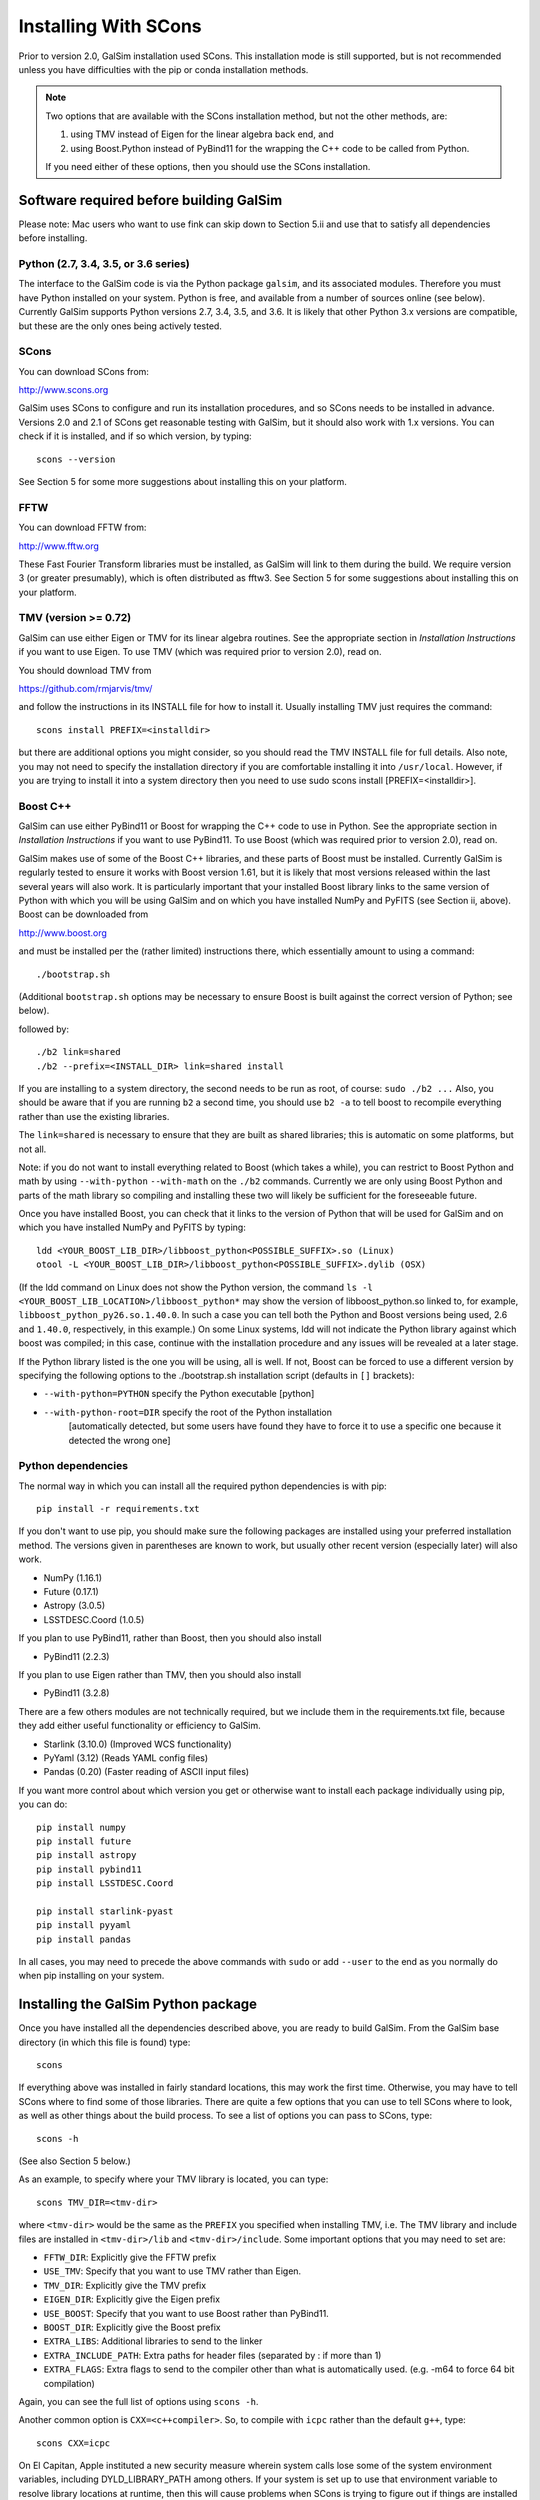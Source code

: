 Installing With SCons
=====================

Prior to version 2.0, GalSim installation used SCons.  This installation
mode is still supported, but is not recommended unless you have difficulties
with the pip or conda installation methods.

.. note::

    Two options that are available with the SCons installation method,
    but not the other methods, are:

    (1) using TMV instead of Eigen for the linear algebra back end, and
    (2) using Boost.Python instead of PyBind11 for the wrapping the C++ code
        to be called from Python.

    If you need either of these options, then you should use the SCons installation.


Software required before building GalSim
----------------------------------------

Please note: Mac users who want to use fink can skip down to Section 5.ii and
use that to satisfy all dependencies before installing.

Python (2.7, 3.4, 3.5, or 3.6 series)
^^^^^^^^^^^^^^^^^^^^^^^^^^^^^^^^^^^^^

The interface to the GalSim code is via the Python package ``galsim``, and its
associated modules. Therefore you must have Python installed on your system.
Python is free, and available from a number of sources online (see below).
Currently GalSim supports Python versions 2.7, 3.4, 3.5, and 3.6.  It is likely
that other Python 3.x versions are compatible, but these are the only ones
being actively tested.


SCons
^^^^^

You can download SCons from:

http://www.scons.org

GalSim uses SCons to configure and run its installation procedures, and so SCons
needs to be installed in advance. Versions 2.0 and 2.1 of SCons get reasonable
testing with GalSim, but it should also work with 1.x versions. You can check
if it is installed, and if so which version, by typing::

    scons --version

See Section 5 for some more suggestions about installing this on your platform.


FFTW
^^^^

You can download FFTW from:

http://www.fftw.org

These Fast Fourier Transform libraries must be installed, as GalSim will link
to them during the build. We require version 3 (or greater presumably), which
is often distributed as fftw3.  See Section 5 for some suggestions about
installing this on your platform.


TMV (version >= 0.72)
^^^^^^^^^^^^^^^^^^^^^

GalSim can use either Eigen or TMV for its linear algebra routines.  See
the appropriate section in `Installation Instructions` if you want to use Eigen.
To use TMV (which was required prior to version 2.0), read on.

You should download TMV from

https://github.com/rmjarvis/tmv/

and follow the instructions in its INSTALL file for how to install it.
Usually installing TMV just requires the command::

    scons install PREFIX=<installdir>

but there are additional options you might consider, so you should read the TMV
INSTALL file for full details. Also note, you may not need to specify the
installation directory if you are comfortable installing it into ``/usr/local``.
However, if you are trying to install it into a system directory then you need
to use sudo scons install [PREFIX=<installdir>].


Boost C++
^^^^^^^^^

GalSim can use either PyBind11 or Boost for wrapping the C++ code to use in
Python.  See the appropriate section in `Installation Instructions` if you want to use PyBind11.
To use Boost (which was required prior to version 2.0), read on.

GalSim makes use of some of the Boost C++ libraries, and these parts of Boost
must be installed. Currently GalSim is regularly tested to ensure it works with
Boost version 1.61, but it is likely that most versions released within the
last several years will also work. It is particularly important that your installed
Boost library links to the same version of Python with which you will be using
GalSim and on which you have installed NumPy and PyFITS (see Section ii, above).
Boost can be downloaded from

http://www.boost.org

and must be installed per the
(rather limited) instructions there, which essentially amount to using a command::

    ./bootstrap.sh

(Additional ``bootstrap.sh`` options may be necessary to ensure Boost is built
against the correct version of Python; see below).

followed by::

    ./b2 link=shared
    ./b2 --prefix=<INSTALL_DIR> link=shared install

If you are installing to a system directory, the second needs to be run as
root, of course: ``sudo ./b2 ...``  Also, you should be aware that if you are
running ``b2`` a second time, you should use ``b2 -a`` to tell boost to
recompile everything rather than use the existing libraries.

The ``link=shared`` is necessary to ensure that they are built as shared
libraries; this is automatic on some platforms, but not all.

Note: if you do not want to install everything related to Boost (which takes a
while), you can restrict to Boost Python and math by using ``--with-python``
``--with-math`` on the ``./b2`` commands.  Currently we are only using Boost Python
and parts of the math library so compiling and installing these two will likely
be sufficient for the foreseeable future.

Once you have installed Boost, you can check that it links to the version of
Python that will be used for GalSim and on which you have installed NumPy and
PyFITS by typing::

    ldd <YOUR_BOOST_LIB_DIR>/libboost_python<POSSIBLE_SUFFIX>.so (Linux)
    otool -L <YOUR_BOOST_LIB_DIR>/libboost_python<POSSIBLE_SUFFIX>.dylib (OSX)

(If the ldd command on Linux does not show the Python version, the command
``ls -l <YOUR_BOOST_LIB_LOCATION>/libboost_python*`` may show the version of
libboost_python.so linked to, for example, ``libboost_python_py26.so.1.40.0``.
In such a case you can tell both the Python and Boost versions being used, 2.6
and ``1.40.0``, respectively, in this example.)  On some Linux systems,
ldd will not indicate the Python library against which boost was
compiled; in this case, continue with the installation procedure and
any issues will be revealed at a later stage.

If the Python library listed is the one you will be using, all is well. If not,
Boost can be forced to use a different version by specifying the following
options to the ./bootstrap.sh installation script (defaults in ``[]`` brackets):

* ``--with-python=PYTHON`` specify the Python executable [python]

* ``--with-python-root=DIR`` specify the root of the Python installation
                           [automatically detected, but some users have found
                           they have to force it to use a specific one because
                           it detected the wrong one]

Python dependencies
^^^^^^^^^^^^^^^^^^^

The normal way in which you can install all the required python dependencies
is with pip::

    pip install -r requirements.txt

If you don't want to use pip, you should make sure the following packages are
installed using your preferred installation method.  The versions given in
parentheses are known to work, but usually other recent version (especially
later) will also work.

- NumPy (1.16.1)
- Future (0.17.1)
- Astropy (3.0.5)
- LSSTDESC.Coord (1.0.5)

If you plan to use PyBind11, rather than Boost, then you should also install

- PyBind11 (2.2.3)

If you plan to use Eigen rather than TMV, then you should also install

- PyBind11 (3.2.8)

There are a few others modules are not technically required, but we include them
in the requirements.txt file, because they add either useful functionality
or efficiency to GalSim.

- Starlink (3.10.0)  (Improved WCS functionality)
- PyYaml (3.12)      (Reads YAML config files)
- Pandas (0.20)      (Faster reading of ASCII input files)

If you want more control about which version you get or otherwise want to install
each package individually using pip, you can do::

    pip install numpy
    pip install future
    pip install astropy
    pip install pybind11
    pip install LSSTDESC.Coord

    pip install starlink-pyast
    pip install pyyaml
    pip install pandas

In all cases, you may need to precede the above commands with ``sudo`` or
add ``--user`` to the end as you normally do when pip installing on your system.


Installing the GalSim Python package
------------------------------------

Once you have installed all the dependencies described above, you are ready to
build GalSim. From the GalSim base directory (in which this file is found) type::

    scons

If everything above was installed in fairly standard locations, this may work
the first time. Otherwise, you may have to tell SCons where to find some of
those libraries. There are quite a few options that you can use to tell SCons
where to look, as well as other things about the build process. To see a list
of options you can pass to SCons, type::

    scons -h

(See also Section 5 below.)

As an example, to specify where your TMV library is located, you can type::

    scons TMV_DIR=<tmv-dir>

where ``<tmv-dir>`` would be the same as the ``PREFIX`` you specified when
installing TMV, i.e. The TMV library and include files are installed in
``<tmv-dir>/lib`` and ``<tmv-dir>/include``. Some important options that you may
need to set are:

* ``FFTW_DIR``: Explicitly give the FFTW prefix

* ``USE_TMV``: Specify that you want to use TMV rather than Eigen.
* ``TMV_DIR``: Explicitly give the TMV prefix
* ``EIGEN_DIR``: Explicitly give the Eigen prefix

* ``USE_BOOST``: Specify that you want to use Boost rather than PyBind11.
* ``BOOST_DIR``: Explicitly give the Boost prefix

* ``EXTRA_LIBS``: Additional libraries to send to the linker

* ``EXTRA_INCLUDE_PATH``: Extra paths for header files (separated by : if more
  than 1)

* ``EXTRA_FLAGS``: Extra flags to send to the compiler other than what is
  automatically used. (e.g. -m64 to force 64 bit compilation)

Again, you can see the full list of options using ``scons -h``.

Another common option is ``CXX=<c++compiler>``. So, to compile with ``icpc`` rather
than the default ``g++``, type::

    scons CXX=icpc

On El Capitan, Apple instituted a new security measure wherein system calls
lose some of the system environment variables, including DYLD_LIBRARY_PATH
among others.  If your system is set up to use that environment variable to
resolve library locations at runtime, then this will cause problems when SCons
is trying to figure out if things are installed correctly.  To override this
behavior, you can explicitly send this environment variable to SCons by writing::

    scons DYLD_LIBRARY_PATH=$DYLD_LIBRARY_PATH

and it will be able to re-set this value within the SCons processing.

One nice feature of SCons is that once you have specified a parameter, it will
save that value for future builds in the file ``gs_scons.conf``, so once you have
the build process working, for later builds you only need to type ``scons``. It
can also be useful to edit this file directly -- mostly if you want to unset a
parameter and return to the default value, it can be easier to just delete the
line from this file, rather than explicitly set it back to the default value.

SCons caches the results of the various checks it does for the required
external libraries (TMV, Boost, etc.). This is usually very helpful, since
they do not generally change, so it makes later builds much faster.  However,
sometimes (rarely) SCons can get confused and not realized that things on your
system have changed, which might cause problems for you. You can delete
everything scons knows about what it has tried to build previously with::

    /bin/rm -rf .scon*

This will force SCons to recheck and recompile everything from scratch.

Once you have a successful build, you can install the GalSim library, Python
modules, and header files into standard locations (like ``/usr/local`` and your
Python site-packages directory) with::

    scons install

or::

    sudo scons install

If you want to install into a different location, the prefix for the library
and header files can be specified with ``PREFIX=<installdir>``, and the location
for the Python modules can be specified with ``PYPREFIX=<pythondir>``. So the
command would be::

    scons install PREFIX=<installdir> PYPREFIX=<pythondir>

Note: if you specify a specific directory for the Python modules with PYPREFIX,
this directory should be in the sys.path search path for the version of
Python you are using.  You can check with::

    python -c "import sys; print sys.path"

If your ``PYPREFIX`` directory is not there, then Python will not be able to find
the installed galsim module.  You should therefore add this directory to your
PYTHONPATH environment variable.  For example, if you use bash, then you
should add the line::

    export PYTHONPATH=$PYTHONPATH:<pythondir>

where ``<pythondir>`` is the same directory you used above for ``PYPREFIX``.

The installed files can be removed with the command::

    scons uninstall

Finally, to clean all compiled objects from the ``GalSim`` directory, you can use::

    scons -c

This is rather like a ``make clean`` command.

If you are having trouble with installing, you may find some helpful hints at
the GalSim Installation FAQ page on the Wiki:
https://github.com/GalSim-developers/GalSim/wiki/Installation%20FAQ

You can ask also about your particular problem on stackoverflow.com.  Some of
the GalSim developers have automatic alerts set up for the tag 'galsim'.  So
you can ask your question there, and there is a good chance that it will be
answered.  You might also try searching that site to see if anyone else asked
about the same problem.

If you are still having trouble, please consider opening a new issue on the
GalSim Github page at https://github.com/GalSim-developers/GalSim/issues
explaining what your particular problem is, and hopefully someone can help
you figure out a solution.


Running tests and installing example executables
------------------------------------------------

You can run our test suite by typing::

    scons tests

This should compile the test suite and run it. The tests of our C++ library
will always be run, but we use ``pytest`` for our Python test suite, so that
will only be run if ``pytest`` is present on your system.  We do not require
this as a dependency, since you can still do everything with the GalSim library
without this.  But it is required for a complete run of the test suite.

To install ``pytest``, you can also use easy_install as described in Section 1
above (see also https://docs.pytest.org/en/latest/). Many third party-
maintained Python distributions, such as the Enthought Python Distribution,
include ``pytest``.

By default, the python tests will use the pytest plugins ``pytest-xdist`` (for
running tests in parallel) and ``pytest-timeout`` (to manage how much time each
test is allowed to run).  These plugins are usually installable using pip:::

    pip install pytest-xdist pytest-timeout

Sometimes the ``--user`` flag may be needed in the above command to make the
plugins discoverable.  If you want to run the python tests without these
plugins (serially!), you can still do this via::

    scons tests -j1


Platform-specific notes
-----------------------

Linux
^^^^^

The vast majority of Linux distributions provide installable packages for most
of our dependencies. In many cases, however, it is also necessary to install
"-devel" or "-dev" packages (e.g. ``python-dev`` or ``libboost-dev`` on Debian-
derivatives). However, as above we stress that you should make sure that the
version of Python that Boost is built against must be the same as that you
intend to use for running GalSim.

The solution may be to install Boost C++ manually. This can be done by following
the instructions of Section 1.v), above.

Mac OSX
^^^^^^^

a) Use of Fink -- the ``fink`` (http://www.finkproject.org) package management
software is popular with Mac users.  Once it is installed, you can get either
most or all of the prerequisites using it, depending on whether you want
to use GalSim with the fink version of Python (e.g. that in ``/sw/bin/python``) or
the system Python (``/usr/bin/python``) or something else still.

It is in general a good idea to update fink prior to installing any new modules::

    fink selfupdate
    fink update-all

If you are happy with running GalSim using the fink version of python 2.7, you
can install everything with the following command::

    fink install galsim

and it should just work.  However, there are some caveats that are worth knowing
about (assuming your fink installation is in ``/sw``):

1. This will install GalSim as a module of the python2.7 installed by fink.
This is not the default Python (usually ``/usr/bin/python`` or some other package,
such as EPD, if installed).  Any Python scripts you write that use the galsim
module should therefore have ``#!/sw/bin/python2.7`` as the  first line rather
than the usual ``#!/usr/bin/env python``.  Similarly, if you want to use galsim
in an interactive Python session, you should run ``/sw/bin/python2.7`` (simply
``python2.7`` may also work) rather than just ``python``.  (Of course, you can
always change your ``PATH`` environment variable to make the fink Python the
system default if you wish...)

2. The executable ``galsim``, which parses YAML or JSON configuration files,
will be installed in ``/sw/bin``.  You should not need to do anything special
to use these, since ``/sw/bin`` should already be in your path if using fink.

3. If you want to run through the example scripts (such as the demo tutorials
``demo1.py``, ``demo2.py`` etc. and the ``.yaml`` and ``.json`` config versions of the
same demos), you will still need to download the GalSim tarball.  But you can
skip all the instructions above about installation and just use the fink
version.  So ``python2.7 demo1.py`` (assuming ``which python2.7`` is the fink one)
and ``galsim demo1.yaml`` should run those scripts for you.

4.  If you want to work with GalSim as a developer, rather than just a user,
then you cannot use the fink-installed GalSim.  However, the process above will
have installed all the prerequisites.  So ``fink uninstall galsim`` will leave
you able to install GalSim using the master branch with::

    scons TMV_DIR=/sw PYTHON=/sw/bin/python2.7 BOOST_DIR=/sw/opt/boost-1_58

from within the repository base directory.

To run the unit tests, you will also need pytest, which you can also get from
fink::

    fink install pytest-py27
    scons tests PYTEST=/sw/bin/pytest

If you want to use the system Python, or some other version, then the fink
Python installations will not work.  You will need to manually install
NumPy, PyFITS, PyYAML and pytest, for example using easy_install, with your
chosen Python.

For the system Python, you can use fink for Boost, but you will want a
different package than the boost1.58.python27 that gets installed using
``fink install galsim`` above::

    fink install scons fftw3 tmv0 boost1.58-systempython
    pip install future
    scons TMV_DIR=/sw BOOST_DIR=/sw/opt/boost-1_58

For other Python versions, the fink-installed Boost usually will not work, so
you can only use fink for SCons, FFTW and TMV.  So you will probably need to
install Boost manually.  This can be done by following the instructions of
Section 1.v), above.

b) MacPorts -- this is another popular Mac package management project
(http://www.macports.org/) with similar functionality to fink.  Neither TMV nor
GalSim are currently on the official MacPorts distribution list, so users cannot
find them by searching the MacPorts site.  However, it is possible to install
both TMV and GalSim, plus the other dependencies of GalSim, using MacPorts
following the instructions below.

It is in general a good idea to upgrade all modules, prior to installing any new
modules::

    sudo port selfupdate
    sudo port upgrade outdated

Below is a list of steps to take to install GalSim using MacPorts:

    i) Take the ``Portfiles`` from the GalSim repository:
    https://github.com/GalSim-developers/GalSim/blob/master/devel/ports.tar.gz
    (If you do not clone the repository, there is a "copy" button on the website
    that you can use to download the file directly.)
    ii) Place the file in your home directory.
    iii) ``tar xvzf ports.tar.gz``
    iv) ``cd ports``
    v) ``sudo portindex``
    vi) ``sudo port install python27``
    vii) ``sudo port select --set python python27``
    viii) ``sudo sh -c "echo file:///Users/username/ports >> /opt/local/etc/macports/sources.conf"``
    ix) ``sudo port install galsim``
    x) Add ``/opt/local/lib`` to ``DYLD_LIBRARY_PATH``

Some users may find that the last step results in an inability to import the
GalSim module.  In that case, you can clear that addition to DYLD_LIBRARY_PATH
and instead add /opt/local/lib to DYLD_FALLBACK_LIBRARY_PATH.

c) Homebrew (http://mxcl.github.com/homebrew/) -- another package manager for
Max OSX.  Currently GalSim is available on homebrew, so it (plus dependencies)
should be installable via::

    brew tap camphogg/science
    brew install gal-sim


Docker
^^^^^^

Karen Ng has created a Docker file for containerizing GalSim.  See her repo:

https://github.com/karenyyng/GalSim_dockerfile

for instructions about how to either use her image or create your own.


More SCons options
------------------

Here is a fairly complete list of the options you can pass to SCons to control
the build process. The options are listed with their default value. You change
them simply by specifying a different value on the command line.

For example::

    scons CXX=icpc TMV_DIR=~

(Unlike autotools, SCons correctly expands ~ to your home directory.)
You can list these options from the command line with::

    scons -h

Basic flags about the C++ compilation (default values in parentheses)
^^^^^^^^^^^^^^^^^^^^^^^^^^^^^^^^^^^^^^^^^^^^^^^^^^^^^^^^^^^^^^^^^^^^^

* ``CXX`` (g++) specifies which C++ compiler to use.

* ``FLAGS`` ('') specifies the basic flags to pass to the compiler.  The default
  behavior is to automatically choose good flags to use according to which
  kind of compiler you are using. This option overrides that and lets you
  specify exactly what flags to use.

* ``EXTRA_FLAGS`` ('') specifies some extra flags that you want to use in addition
  to the defaults that SCons determines on its own. Unlike the above option,
  this do not override the defaults, it just adds to them.

* ``LINK_FLAGS`` ('') specifies some extra flags at the linking step to use in
  addition to the defaults that SCons determines it needs on its own.

* ``DEBUG`` (True) specifies whether to keep the debugging assert statements in
  the compiled library code. They are not much of a performance hit, so it is
  generally worth keeping them in, but if you need to squeeze out every last
  bit of performance, you can set this to False.

* ``EXTRA_DEBUG`` (False) specifies whether to add a flag to keep the original
  code information in the compiled library (-g3 for g++ compiler).  This
  increases the size of the compiled library, but makes debugging with things
  like gdb easier.  Probably end users will never need to use this.

* ``WARN`` (False) specifies whether to add warning compiler flags such as
  ``-Wall``.

* ``COVER`` (False) specifies whether to add unit test coverage of the C++ layer.

* ``PYTHON`` (/usr/bin/env python) specifies which version of Python you are
  planning to use GalSim with.  If you choose not to use the default here,
  then you need to remember to use the correct Python version

Flags about where to install the library and modules
^^^^^^^^^^^^^^^^^^^^^^^^^^^^^^^^^^^^^^^^^^^^^^^^^^^^

* ``PREFIX`` (/usr/local) specifies where to install the library when running
  ``scons install``.

* ``PYPREFIX`` ([your python dir]/site-packages) specifies where to install the
  Python modules when running ``scons install``.

* ``FINAL_PREFIX`` (``PREFIX``) specifies the final installation prefix if different
  from PREFIX.  (This is only needed for things like fink, where they install
  into a staging area first before copying over to the final location.)

* ``WITH_UPS`` (False) specified whether to install the ups directory for use
  with EUPS.

Flags that specify where to look for external libraries
^^^^^^^^^^^^^^^^^^^^^^^^^^^^^^^^^^^^^^^^^^^^^^^^^^^^^^^

* ``FFTW_DIR`` ('') specifies the root location of FFTW. The header files should
  be in ``FFTW_DIR/include`` and the library files in ``FFTW_DIR/lib``.

* ``EIGEN_DIR`` ('') specifies the root location of the Eigen header files.
  The Core include file for Eigen should located at ``EIGEN_DIR/Eigen/Core``.

* ``USE_TMV`` (False) specifies to use TMV rather than Eigen for the linear
  algebra code in the C++ layer.

* ``TMV_DIR`` ('') specifies the location of TMV if it is not in a standard
  location. This should be the same value as you used for PREFIX when
  installing TMV.

* ``TMV_LINK`` ('') specifies the location of the tmv-link file. Normally, this is
  in ``TMV_DIR/share``, but if not, you can specify the correct location here.

* ``USE_BOOST`` (False) specifies whether to use Boost.Python for wrapping the
  C++ code rather than PyBind11.  If this is set, it will also use your
  Boost installation for some header files used by the random number
  generator code. We bundle the boost.random implementation from a specific
  boost version (1.48) to make sure "random" variable generation is
  deterministic across machines and over time.  To make it fully self-
  contained, we edited them slightly to not include many of the complicated
  workarounds boost has for specific compilers and such.  However, those
  workarounds can be reenabled by setting USE_BOOST=True if your system needs
  them.

* ``BOOST_DIR`` ('') specifies the root location of BOOST The header files should
  be in ``BOOST_DIR/include/boost`` and the library files in ``BOOST_DIR/lib``.

* ``EXTRA_INCLUDE_PATH`` ('') specifies extra directories in which to search for
  header files in addition to the standard locations such as ``/usr/include`` and
  ``/usr/local/include`` and the ones derived from the above options.  Sometimes
  the above options do not quite work, so you may need to specify other
  locations, which is what this option is for.  These directories are specified
  as ``-I`` flags to the compiler.  If you are giving multiple directories, they
  should be separated by colons.

* ``EXTRA_LIB_PATH`` ('') specifies extra directories in which to search for
  libraries in addition to the standard locations such as ``/usr/lib`` and
  ``/usr/local/lib``.  These directories are specified as ``-L`` flags to the
  linker. If you are giving multiple directories, they should be separated by
  colons.  To add the library ``/blah/libfoo.a``, specify
  ``EXTRA_LIB_PATH=/blah/ EXTRA_LIBS=foo``.

* ``EXTRA_PATH`` ('') specifies directories in which to search for executables
  (notably the compiler, although you can also just give the full path in the
  CXX parameter) in addition to the standard locations such as ``/usr/bin`` and
  ``/usr/local/bin``.  If you are giving multiple directories, they should be
  separated by colons.

* ``IMPORT_PATHS`` (False) specifies whether to import extra path directories
  from the environment variables: ``PATH``, ``C_INCLUDE_PATH``, ``LD_LIBRARY_PATH``
  and ``LIBRARY_PATH``.  If you have a complicated setup in which you use these
  environment variables to control everything, this can be an easy way to let
  SCons know about these locations.

* ``IMPORT_ENV`` (True) specifies whether to import the entire environment from
  the calling shell.  The default is for SCons to use the same environment as
  the shell from which it is called.  However, sometimes it can be useful to
  start with a clean environment and manually add paths for various things, in
  which case you would want to set this to False.

* ``EXTRA_LIBS`` ('') specifies libraries to use in addition to what SCons finds
  on its own. This might be useful if you have a non-standard name for one of
  the external libraries. e.g. If you want to use the Intel MKL library for the
  FFTW library, SCons will not automatically try that, so you could add those
  libraries here.  If there is more than one, they should be quoted with spaces
  between the different libraries. e.g.
  ``EXTRA_LIBS="mkl_intel mkl_intel_thread mkl_core"``

* ``IMPORT_PREFIX`` (True) specifies whether to include the directories
  ``PREFIX/include``, ``PREFIX/lib`` and ``PREFIX/bin`` as part of the standard
  path lists.  Normally, you install everything in the same place, so it is
  useful to search those locations for some of the prerequisite packages, so
  the default is True.  But occasionally, this might be inconvenient, so you
  can turn this feature off.

* ``DYLD_LIBRARY_PATH`` ('') Set the DYLD_LIBRARY_PATH inside of SCons.
  Particularly useful on El Capitan (and later), since Apple strips out
  DYLD_LIBRARY_PATH from the environment that SCons sees, so if you need it,
  this option enables SCons to set it back in for you by doing
  ``scons DYLD_LIBRARY_PATH=$DYLD_LIBRARY_PATH``.

* ``DYLD_FALLBACK_LIBRARY_PATH`` ('') Set the DYLD_FALLBACK_LIBRARY_PATH inside
  of SCons.  cf. DYLD_LIBRARY_PATH for why this may be useful.

* ``LD_LIBRARY_PATH`` ('') Set the LD_LIBRARY_PATH inside of SCons.
  cf. DYLD_LIBRARY_PATH for why this may be useful.

Miscellaneous flags
^^^^^^^^^^^^^^^^^^^

* ``PYTEST`` (pytest) specifies which version of pytest you want to use
  for running the unit tests.  If you specified a non-default Python, then
  there is a possibility that the standard pytest executable in your path
  will not work (since it might be for a different version of Python).  In
  that case, specify the correct pytest here.

* ``CACHE_LIB`` (True) specifies whether to cache the results of the library
  checks.  While you are working one getting the prerequisites installed
  properly, it can be useful to set this to False to force SCons to redo all of
  its library checks each time. Once you have a successful build, you should
  set it back to True so that later builds can skip those checks.

* ``WITH_PROF`` (False) specifies whether to use the compiler flag ``-pg`` to
  include profiling info for ``gprof``.

* ``MEM_TEST`` (False) specifies whether to test the code for memory leaks.

* ``TMV_DEBUG`` (False) specifies whether to turn on extra (slower) debugging
  statements within the TMV library.

* ``USE_UNKNOWN_VARS`` (False) specifies whether to accept scons parameters other
  than the ones listed here.  Normally, another name would indicate a typo, so
  we catch it and let you know.  But if you want to use other scons options
  that we did not list here, you would want to also set this to True.
